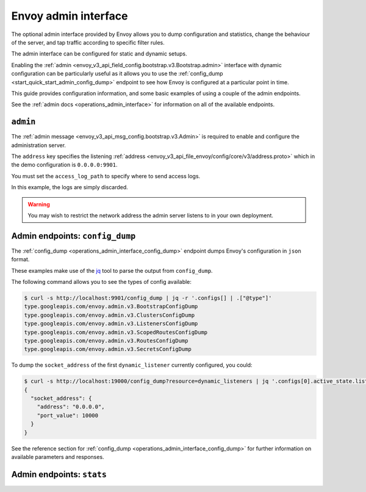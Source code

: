 .. _start_quick_start_admin:

Envoy admin interface
=====================

The optional admin interface provided by Envoy allows you to dump configuration and statistics, change the
behaviour of the server, and tap traffic according to specific filter rules.

The admin interface can be configured for static and dynamic setups.

Enabling the :ref:`admin <envoy_v3_api_field_config.bootstrap.v3.Bootstrap.admin>` interface with
dynamic configuration can be particularly useful as it allows you to use the
:ref:`config_dump <start_quick_start_admin_config_dump>` endpoint to see how Envoy is configured at
a particular point in time.

This guide provides configuration information, and some basic examples of using a couple of the admin
endpoints.

See the :ref:`admin docs <operations_admin_interface>` for information on all of the available endpoints.

.. _start_quick_start_admin_config:

``admin``
---------

The :ref:`admin message <envoy_v3_api_msg_config.bootstrap.v3.Admin>` is required to enable and configure
the administration server.

The ``address`` key specifies the listening :ref:`address <envoy_v3_api_file_envoy/config/core/v3/address.proto>`
which in the demo configuration is ``0.0.0.0:9901``.

You must set the ``access_log_path`` to specify where to send access logs.

In this example, the logs are simply discarded.

.. code-block:: yaml
   :emphasize-lines: 2, 5-6

   admin:
     access_log_path: /dev/null
     address:
       socket_address:
         address: 0.0.0.0
	 port_value: 9901

.. warning::

   You may wish to restrict the network address the admin server listens to in your own deployment.

.. _start_quick_start_admin_config_dump:

Admin endpoints: ``config_dump``
--------------------------------

The :ref:`config_dump <operations_admin_interface_config_dump>` endpoint dumps Envoy's configuration
in ``json`` format.

These examples make use of the `jq <https://stedolan.github.io/jq/>`_ tool to parse the output
from ``config_dump``.

The following command allows you to see the types of config available:

.. code-block:: console

   $ curl -s http://localhost:9901/config_dump | jq -r '.configs[] | .["@type"]'
   type.googleapis.com/envoy.admin.v3.BootstrapConfigDump
   type.googleapis.com/envoy.admin.v3.ClustersConfigDump
   type.googleapis.com/envoy.admin.v3.ListenersConfigDump
   type.googleapis.com/envoy.admin.v3.ScopedRoutesConfigDump
   type.googleapis.com/envoy.admin.v3.RoutesConfigDump
   type.googleapis.com/envoy.admin.v3.SecretsConfigDump

To dump the ``socket_address`` of the first ``dynamic_listener`` currently configured, you could:

.. code-block:: console

   $ curl -s http://localhost:19000/config_dump?resource=dynamic_listeners | jq '.configs[0].active_state.listener.address'
   {
     "socket_address": {
       "address": "0.0.0.0",
       "port_value": 10000
     }
   }

See the reference section for :ref:`config_dump <operations_admin_interface_config_dump>` for further information
on available parameters and responses.

.. _start_quick_start_admin_stats:

Admin endpoints: ``stats``
--------------------------

